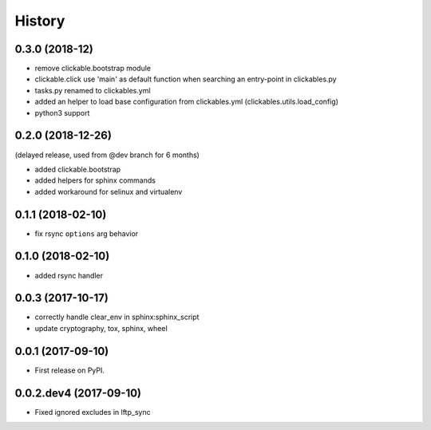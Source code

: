 =======
History
=======

0.3.0 (2018-12)
---------------

* remove clickable.bootstrap module
* clickable.click use 'main' as default function when searching
  an entry-point in clickables.py
* tasks.py renamed to clickables.yml
* added an helper to load base configuration from clickables.yml
  (clickables.utils.load_config)
* python3 support


0.2.0 (2018-12-26)
------------------

(delayed release, used from @dev branch for 6 months)

* added clickable.bootstrap
* added helpers for sphinx commands
* added workaround for selinux and virtualenv

0.1.1 (2018-02-10)
------------------

* fix rsync ``options`` arg behavior


0.1.0 (2018-02-10)
------------------

* added rsync handler


0.0.3 (2017-10-17)
------------------

* correctly handle clear_env in sphinx:sphinx_script
* update cryptography, tox, sphinx, wheel


0.0.1 (2017-09-10)
------------------

* First release on PyPI.


0.0.2.dev4 (2017-09-10)
-----------------------

* Fixed ignored excludes in lftp_sync
